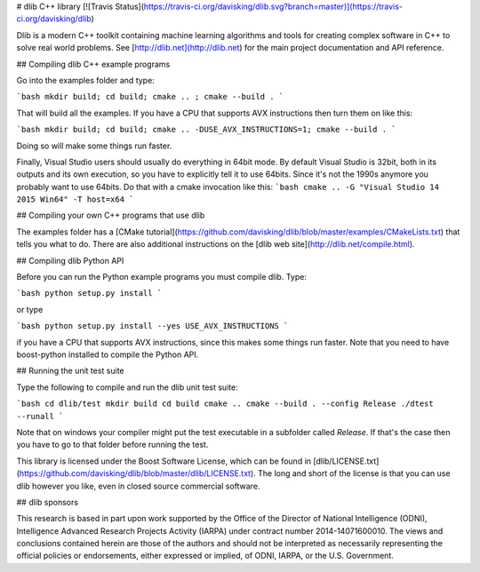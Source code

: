 # dlib C++ library [![Travis Status](https://travis-ci.org/davisking/dlib.svg?branch=master)](https://travis-ci.org/davisking/dlib)

Dlib is a modern C++ toolkit containing machine learning algorithms and tools for creating complex software in C++ to solve real world problems. See [http://dlib.net](http://dlib.net) for the main project documentation and API reference.



## Compiling dlib C++ example programs

Go into the examples folder and type:

```bash
mkdir build; cd build; cmake .. ; cmake --build .
```

That will build all the examples.
If you have a CPU that supports AVX instructions then turn them on like this:

```bash
mkdir build; cd build; cmake .. -DUSE_AVX_INSTRUCTIONS=1; cmake --build .
```

Doing so will make some things run faster.

Finally, Visual Studio users should usually do everything in 64bit mode.  By default Visual Studio is 32bit, both in its outputs and its own execution, so you have to explicitly tell it to use 64bits.  Since it's not the 1990s anymore you probably want to use 64bits.  Do that with a cmake invocation like this:
```bash
cmake .. -G "Visual Studio 14 2015 Win64" -T host=x64 
```

## Compiling your own C++ programs that use dlib

The examples folder has a [CMake tutorial](https://github.com/davisking/dlib/blob/master/examples/CMakeLists.txt) that tells you what to do.  There are also additional instructions on the [dlib web site](http://dlib.net/compile.html).

## Compiling dlib Python API

Before you can run the Python example programs you must compile dlib. Type:

```bash
python setup.py install
```

or type

```bash
python setup.py install --yes USE_AVX_INSTRUCTIONS
```

if you have a CPU that supports AVX instructions, since this makes some things run faster.  Note that you need to have boost-python installed to compile the Python API.



## Running the unit test suite

Type the following to compile and run the dlib unit test suite:

```bash
cd dlib/test
mkdir build
cd build
cmake ..
cmake --build . --config Release
./dtest --runall
```

Note that on windows your compiler might put the test executable in a subfolder called `Release`. If that's the case then you have to go to that folder before running the test.

This library is licensed under the Boost Software License, which can be found in [dlib/LICENSE.txt](https://github.com/davisking/dlib/blob/master/dlib/LICENSE.txt).  The long and short of the license is that you can use dlib however you like, even in closed source commercial software.

## dlib sponsors

This research is based in part upon work supported by the Office of the Director of National Intelligence (ODNI), Intelligence Advanced Research Projects Activity (IARPA) under contract number 2014-14071600010. The views and conclusions contained herein are those of the authors and should not be interpreted as necessarily representing the official policies or endorsements, either expressed or implied, of ODNI, IARPA, or the U.S. Government.




